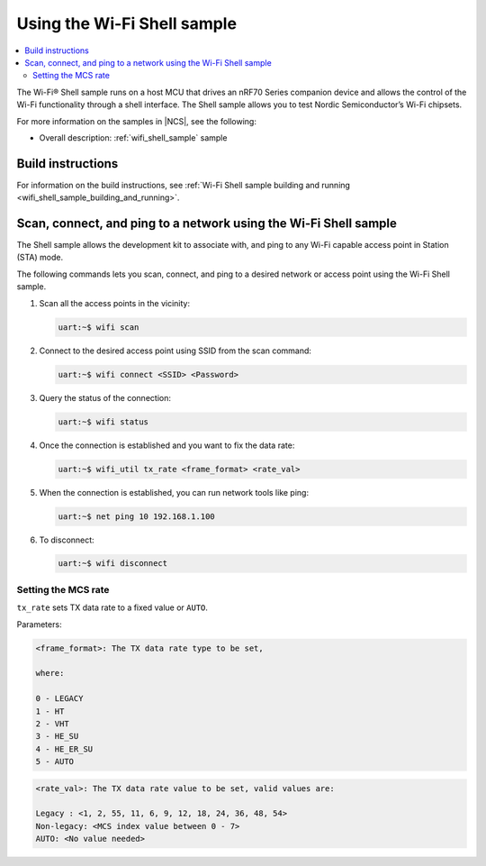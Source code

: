 .. _ug_using_wifi_shell_sample:

Using the Wi-Fi Shell sample
############################

.. contents::
   :local:
   :depth: 2

The Wi-Fi® Shell sample runs on a host MCU that drives an nRF70 Series companion device and allows the control of the Wi-Fi functionality through a shell interface.
The Shell sample allows you to test Nordic Semiconductor’s Wi-Fi chipsets.

For more information on the samples in |NCS|, see the following:

* Overall description: :ref:`wifi_shell_sample` sample

Build instructions
******************

For information on the build instructions, see :ref:`Wi-Fi Shell sample building and running <wifi_shell_sample_building_and_running>`.

Scan, connect, and ping to a network using the Wi-Fi Shell sample
*****************************************************************

The Shell sample allows the development kit to associate with, and ping to any Wi-Fi capable access point in Station (STA) mode.

The following commands lets you scan, connect, and ping to a desired network or access point using the Wi-Fi Shell sample.

1. Scan all the access points in the vicinity:

   .. code-block:: shell

      uart:~$ wifi scan

#. Connect to the desired access point using SSID from the scan command:

   .. code-block:: shell

      uart:~$ wifi connect <SSID> <Password>

#. Query the status of the connection:

   .. code-block:: shell

      uart:~$ wifi status

#. Once the connection is established and you want to fix the data rate:

   .. code-block:: shell

      uart:~$ wifi_util tx_rate <frame_format> <rate_val>

#. When the connection is established, you can run network tools like ping:

   .. code-block:: shell

      uart:~$ net ping 10 192.168.1.100

#. To disconnect:

   .. code-block:: shell

      uart:~$ wifi disconnect

Setting the MCS rate
====================

``tx_rate`` sets TX data rate to a fixed value or ``AUTO``.

Parameters:

.. code-block::

   <frame_format>: The TX data rate type to be set,

   where:

   0 - LEGACY
   1 - HT
   2 - VHT
   3 - HE_SU
   4 - HE_ER_SU
   5 - AUTO

.. code-block::

   <rate_val>: The TX data rate value to be set, valid values are:

   Legacy : <1, 2, 55, 11, 6, 9, 12, 18, 24, 36, 48, 54>
   Non-legacy: <MCS index value between 0 - 7>
   AUTO: <No value needed>

